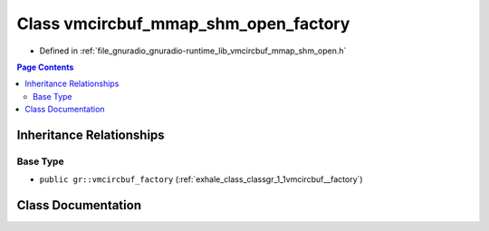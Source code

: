 .. _exhale_class_classgr_1_1vmcircbuf__mmap__shm__open__factory:

Class vmcircbuf_mmap_shm_open_factory
=====================================

- Defined in :ref:`file_gnuradio_gnuradio-runtime_lib_vmcircbuf_mmap_shm_open.h`


.. contents:: Page Contents
   :local:
   :backlinks: none


Inheritance Relationships
-------------------------

Base Type
*********

- ``public gr::vmcircbuf_factory`` (:ref:`exhale_class_classgr_1_1vmcircbuf__factory`)


Class Documentation
-------------------


.. doxygenclass:: gr::vmcircbuf_mmap_shm_open_factory
   :project: gnuradio
   :members:
   :protected-members:
   :undoc-members: